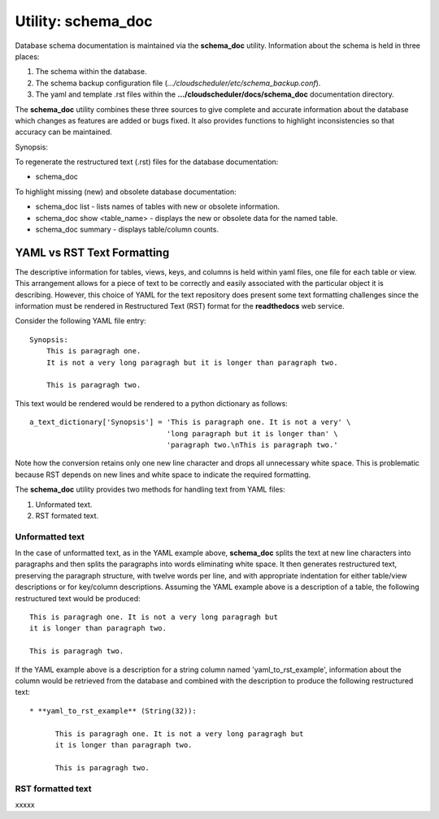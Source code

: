 Utility: schema_doc
===================

Database schema documentation is maintained via the **schema_doc** utility.  
Information about the schema is held in three places:

#. The schema within the database.
#. The schema backup configuration file (*.../cloudscheduler/etc/schema_backup.conf*).
#. The yaml and template .rst files within the **.../cloudscheduler/docs/schema_doc** documentation directory.

The **schema_doc** utility combines these three sources to give complete and accurate information
about the database which changes as features are added or bugs fixed. It also provides functions to
highlight inconsistencies so that accuracy can be maintained.

Synopsis:

To regenerate the restructured text (.rst) files for the database documentation:

* schema_doc

To highlight missing (new) and obsolete database documentation:

* schema_doc list - lists names of tables with new or obsolete information.
* schema_doc show <table_name> - displays the new or obsolete data for the named table.
* schema_doc summary - displays table/column counts.

YAML vs RST Text Formatting
^^^^^^^^^^^^^^^^^^^^^^^^^^^

The descriptive information for tables, views, keys, and columns is held within yaml files, one file for each
table or view. This arrangement allows for a piece of text to be correctly and easily associated with the 
particular object it is describing. However, this choice of YAML for the text repository does present some
text formatting challenges since the information must be rendered in Restructured Text (RST) format for the
**readthedocs** web service.

Consider the following YAML file entry::

   Synopsis:
       This is paragragh one.
       It is not a very long paragragh but it is longer than paragraph two.

       This is paragragh two.
       
This text would be rendered would be rendered to a python dictionary as follows::

   a_text_dictionary['Synopsis'] = 'This is paragraph one. It is not a very' \
                                   'long paragraph but it is longer than' \
                                   'paragraph two.\nThis is paragraph two.'

Note how the conversion retains only one new line character and drops all unnecessary white space. This is
problematic because RST depends on new lines and white space to indicate the required formatting.

The **schema_doc** utility provides two methods for handling text from YAML files:

#. Unformated text.
#. RST formated text.

Unformatted text
----------------

In the case of unformatted text, as in the YAML example above, **schema_doc** splits the text at new
line characters into paragraphs and then splits the paragraphs into words eliminating white space. It
then generates restructured text, preserving the paragraph structure, with twelve words per line, and
with appropriate indentation for either table/view descriptions or for key/column descriptions. Assuming
the YAML example above is a description of a table, the following restructured text would be produced::

   This is paragragh one. It is not a very long paragragh but
   it is longer than paragraph two.

   This is paragragh two.

If the YAML example above is a description for a string column named 'yaml_to_rst_example', information
about the column would be retrieved from the database and combined with the description to produce the
following restructured text::

   * **yaml_to_rst_example** (String(32)):

         This is paragragh one. It is not a very long paragragh but
         it is longer than paragraph two.

         This is paragragh two.

RST formatted text
----------------

xxxxx

